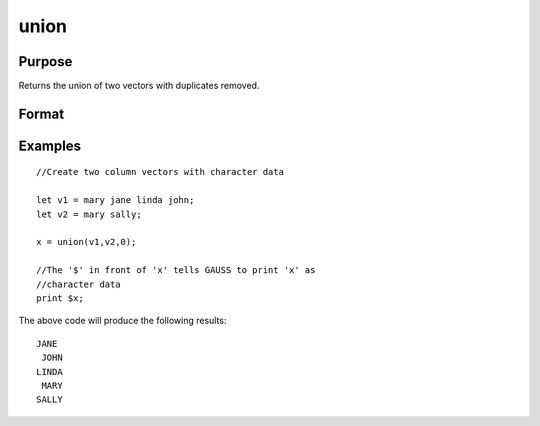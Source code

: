 
union
==============================================

Purpose
----------------

Returns the union of two vectors with duplicates removed.

Format
----------------
.. function:: union(v1,  v2,  flag)

    :param v1: Nx1 vector.
    :type v1: TODO

    :param v2: Mx1 vector.
    :type v2: TODO

    :param flag: 1 if numeric data, 0 if character.
    :type flag: scalar

    :returns: y (*TODO*), Lx1 vector containing all unique values that are in
        v1 and  v2, sorted in ascending order.

Examples
----------------

::

    //Create two column vectors with character data
                    
    let v1 = mary jane linda john;
    let v2 = mary sally;
    
    x = union(v1,v2,0);
    
    //The '$' in front of 'x' tells GAUSS to print 'x' as 
    //character data
    print $x;

The above code will produce the following results:

::

    JANE
     JOHN
    LINDA
     MARY
    SALLY

